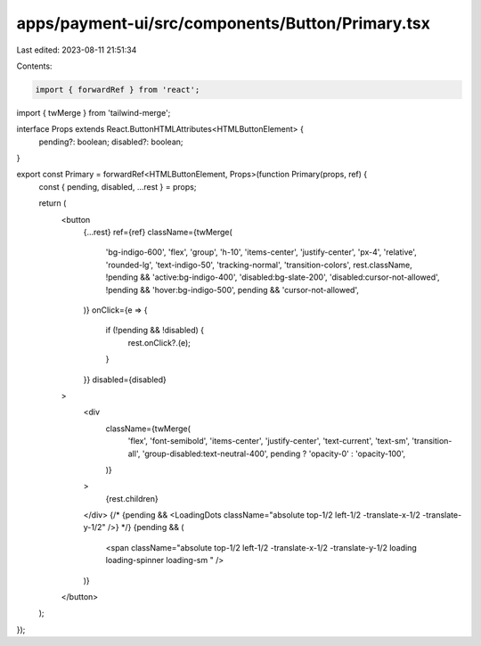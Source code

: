 apps/payment-ui/src/components/Button/Primary.tsx
=================================================

Last edited: 2023-08-11 21:51:34

Contents:

.. code-block:: tsx

    import { forwardRef } from 'react';
import { twMerge } from 'tailwind-merge';

interface Props extends React.ButtonHTMLAttributes<HTMLButtonElement> {
    pending?: boolean;
    disabled?: boolean;
}

export const Primary = forwardRef<HTMLButtonElement, Props>(function Primary(props, ref) {
    const { pending, disabled, ...rest } = props;

    return (
        <button
            {...rest}
            ref={ref}
            className={twMerge(
                'bg-indigo-600',
                'flex',
                'group',
                'h-10',
                'items-center',
                'justify-center',
                'px-4',
                'relative',
                'rounded-lg',
                'text-indigo-50',
                'tracking-normal',
                'transition-colors',
                rest.className,
                !pending && 'active:bg-indigo-400',
                'disabled:bg-slate-200',
                'disabled:cursor-not-allowed',
                !pending && 'hover:bg-indigo-500',
                pending && 'cursor-not-allowed',
            )}
            onClick={e => {
                if (!pending && !disabled) {
                    rest.onClick?.(e);
                }
            }}
            disabled={disabled}
        >
            <div
                className={twMerge(
                    'flex',
                    'font-semibold',
                    'items-center',
                    'justify-center',
                    'text-current',
                    'text-sm',
                    'transition-all',
                    'group-disabled:text-neutral-400',
                    pending ? 'opacity-0' : 'opacity-100',
                )}
            >
                {rest.children}
            </div>
            {/* {pending && <LoadingDots className="absolute top-1/2 left-1/2 -translate-x-1/2 -translate-y-1/2" />} */}
            {pending && (
                <span className="absolute top-1/2 left-1/2 -translate-x-1/2 -translate-y-1/2 loading loading-spinner loading-sm " />
            )}
        </button>
    );
});


